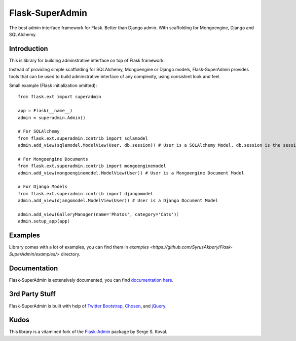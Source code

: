 Flask-SuperAdmin
================

The best admin interface framework for Flask. Better than Django admin.
With scaffolding for Mongoengine, Django and SQLAlchemy.

Introduction
------------

This is library for building adminstrative interface on top of Flask framework.

Instead of providing simple scaffolding for SQLAlchemy, Mongoengine or Django models, Flask-SuperAdmin
provides tools that can be used to build adminstrative interface of any complexity,
using consistent look and feel.


Small example (Flask initialization omitted)::

    from flask.ext import superadmin

    app = Flask(__name__)
    admin = superadmin.Admin()

    # For SQLAlchemy
    from flask.ext.superadmin.contrib import sqlamodel
    admin.add_view(sqlamodel.ModelView(User, db.session)) # User is a SQLAlchemy Model, db.session is the session of our db

    # For Mongoengine Documents
    from flask.ext.superadmin.contrib import mongoenginemodel
    admin.add_view(mongoenginemodel.ModelView(User)) # User is a Mongoengine Document Model

    # For Django Models
    from flask.ext.superadmin.contrib import djangomodel
    admin.add_view(djangomodel.ModelView(User)) # User is a Django Document Model

    admin.add_view(GalleryManager(name='Photos', category='Cats'))
    admin.setup_app(app)

Examples
--------

Library comes with a lot of examples, you can find them in `examples <https://github.com/SyrusAkbary/Flask-SuperAdmin/examples/>` directory.


Documentation
-------------

Flask-SuperAdmin is extensively documented, you can find `documentation here <http://readthedocs.org/docs/Flask-SuperAdmin>`_.

3rd Party Stuff
---------------

Flask-SuperAdmin is built with help of `Twitter Bootstrap <http://twitter.github.com/bootstrap/>`_, `Chosen <http://harvesthq.github.com/chosen/>`_, and `jQuery <http://jquery.com/>`_.


Kudos
-----

This library is a vitamined fork of the `Flask-Admin <https://github.com/mrjoes/flask-admin/>`_ package by Serge S. Koval.
